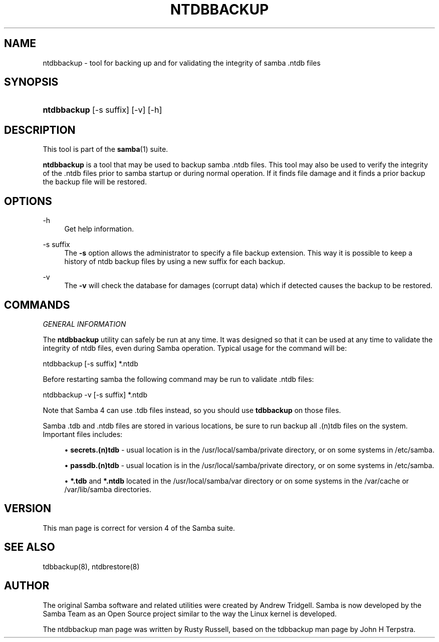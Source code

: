 '\" t
.\"     Title: ntdbbackup
.\"    Author: [see the "AUTHOR" section]
.\" Generator: DocBook XSL Stylesheets v1.76.1 <http://docbook.sf.net/>
.\"      Date: 03/12/2014
.\"    Manual: System Administration tools
.\"    Source: Samba 4.1
.\"  Language: English
.\"
.TH "NTDBBACKUP" "8" "03/12/2014" "Samba 4\&.1" "System Administration tools"
.\" -----------------------------------------------------------------
.\" * Define some portability stuff
.\" -----------------------------------------------------------------
.\" ~~~~~~~~~~~~~~~~~~~~~~~~~~~~~~~~~~~~~~~~~~~~~~~~~~~~~~~~~~~~~~~~~
.\" http://bugs.debian.org/507673
.\" http://lists.gnu.org/archive/html/groff/2009-02/msg00013.html
.\" ~~~~~~~~~~~~~~~~~~~~~~~~~~~~~~~~~~~~~~~~~~~~~~~~~~~~~~~~~~~~~~~~~
.ie \n(.g .ds Aq \(aq
.el       .ds Aq '
.\" -----------------------------------------------------------------
.\" * set default formatting
.\" -----------------------------------------------------------------
.\" disable hyphenation
.nh
.\" disable justification (adjust text to left margin only)
.ad l
.\" -----------------------------------------------------------------
.\" * MAIN CONTENT STARTS HERE *
.\" -----------------------------------------------------------------
.SH "NAME"
ntdbbackup \- tool for backing up and for validating the integrity of samba \&.ntdb files
.SH "SYNOPSIS"
.HP \w'\fBntdbbackup\fR\ 'u
\fBntdbbackup\fR [\-s\ suffix] [\-v] [\-h]
.SH "DESCRIPTION"
.PP
This tool is part of the
\fBsamba\fR(1)
suite\&.
.PP
\fBntdbbackup\fR
is a tool that may be used to backup samba \&.ntdb files\&. This tool may also be used to verify the integrity of the \&.ntdb files prior to samba startup or during normal operation\&. If it finds file damage and it finds a prior backup the backup file will be restored\&.
.SH "OPTIONS"
.PP
\-h
.RS 4
Get help information\&.
.RE
.PP
\-s suffix
.RS 4
The
\fB\-s\fR
option allows the administrator to specify a file backup extension\&. This way it is possible to keep a history of ntdb backup files by using a new suffix for each backup\&.
.RE
.PP
\-v
.RS 4
The
\fB\-v\fR
will check the database for damages (corrupt data) which if detected causes the backup to be restored\&.
.RE
.SH "COMMANDS"
.PP
\fIGENERAL INFORMATION\fR
.PP
The
\fBntdbbackup\fR
utility can safely be run at any time\&. It was designed so that it can be used at any time to validate the integrity of ntdb files, even during Samba operation\&. Typical usage for the command will be:
.PP
ntdbbackup [\-s suffix] *\&.ntdb
.PP
Before restarting samba the following command may be run to validate \&.ntdb files:
.PP
ntdbbackup \-v [\-s suffix] *\&.ntdb
.PP
Note that Samba 4 can use \&.tdb files instead, so you should use
\fBtdbbackup\fR
on those files\&.
.PP
Samba \&.tdb and \&.ntdb files are stored in various locations, be sure to run backup all \&.(n)tdb files on the system\&. Important files includes:
.sp
.RS 4
.ie n \{\
\h'-04'\(bu\h'+03'\c
.\}
.el \{\
.sp -1
.IP \(bu 2.3
.\}

\fBsecrets\&.(n)tdb\fR
\- usual location is in the /usr/local/samba/private directory, or on some systems in /etc/samba\&.
.RE
.sp
.RS 4
.ie n \{\
\h'-04'\(bu\h'+03'\c
.\}
.el \{\
.sp -1
.IP \(bu 2.3
.\}

\fBpassdb\&.(n)tdb\fR
\- usual location is in the /usr/local/samba/private directory, or on some systems in /etc/samba\&.
.RE
.sp
.RS 4
.ie n \{\
\h'-04'\(bu\h'+03'\c
.\}
.el \{\
.sp -1
.IP \(bu 2.3
.\}

\fB*\&.tdb\fR
and
\fB*\&.ntdb\fR
located in the /usr/local/samba/var directory or on some systems in the /var/cache or /var/lib/samba directories\&.
.RE
.SH "VERSION"
.PP
This man page is correct for version 4 of the Samba suite\&.
.SH "SEE ALSO"
.PP
tdbbackup(8), ntdbrestore(8)
.SH "AUTHOR"
.PP
The original Samba software and related utilities were created by Andrew Tridgell\&. Samba is now developed by the Samba Team as an Open Source project similar to the way the Linux kernel is developed\&.
.PP
The ntdbbackup man page was written by Rusty Russell, based on the tdbbackup man page by John H Terpstra\&.

